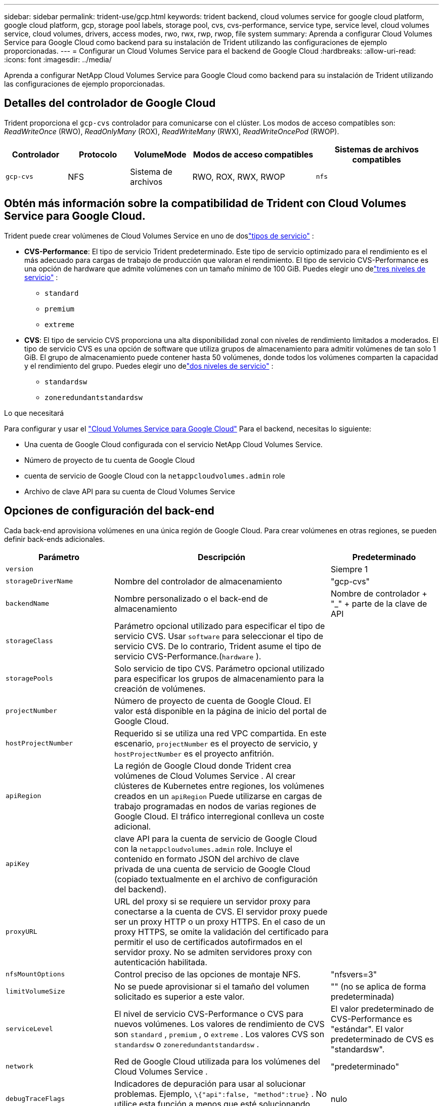 ---
sidebar: sidebar 
permalink: trident-use/gcp.html 
keywords: trident backend, cloud volumes service for google cloud platform, google cloud platform, gcp, storage pool labels, storage pool, cvs, cvs-performance, service type, service level, cloud volumes service, cloud volumes, drivers, access modes, rwo, rwx, rwp, rwop, file system 
summary: Aprenda a configurar Cloud Volumes Service para Google Cloud como backend para su instalación de Trident utilizando las configuraciones de ejemplo proporcionadas. 
---
= Configurar un Cloud Volumes Service para el backend de Google Cloud
:hardbreaks:
:allow-uri-read: 
:icons: font
:imagesdir: ../media/


[role="lead"]
Aprenda a configurar NetApp Cloud Volumes Service para Google Cloud como backend para su instalación de Trident utilizando las configuraciones de ejemplo proporcionadas.



== Detalles del controlador de Google Cloud

Trident proporciona el `gcp-cvs` controlador para comunicarse con el clúster. Los modos de acceso compatibles son: _ReadWriteOnce_ (RWO), _ReadOnlyMany_ (ROX), _ReadWriteMany_ (RWX), _ReadWriteOncePod_ (RWOP).

[cols="1, 1, 1, 2, 2"]
|===
| Controlador | Protocolo | VolumeMode | Modos de acceso compatibles | Sistemas de archivos compatibles 


| `gcp-cvs`  a| 
NFS
 a| 
Sistema de archivos
 a| 
RWO, ROX, RWX, RWOP
 a| 
`nfs`

|===


== Obtén más información sobre la compatibilidad de Trident con Cloud Volumes Service para Google Cloud.

Trident puede crear volúmenes de Cloud Volumes Service en uno de doslink:https://cloud.google.com/architecture/partners/netapp-cloud-volumes/service-types["tipos de servicio"^] :

* *CVS-Performance*: El tipo de servicio Trident predeterminado. Este tipo de servicio optimizado para el rendimiento es el más adecuado para cargas de trabajo de producción que valoran el rendimiento. El tipo de servicio CVS-Performance es una opción de hardware que admite volúmenes con un tamaño mínimo de 100 GiB. Puedes elegir uno delink:https://cloud.google.com/architecture/partners/netapp-cloud-volumes/service-levels#service_levels_for_the_cvs-performance_service_type["tres niveles de servicio"^] :
+
** `standard`
** `premium`
** `extreme`


* *CVS*: El tipo de servicio CVS proporciona una alta disponibilidad zonal con niveles de rendimiento limitados a moderados. El tipo de servicio CVS es una opción de software que utiliza grupos de almacenamiento para admitir volúmenes de tan solo 1 GiB. El grupo de almacenamiento puede contener hasta 50 volúmenes, donde todos los volúmenes comparten la capacidad y el rendimiento del grupo. Puedes elegir uno delink:https://cloud.google.com/architecture/partners/netapp-cloud-volumes/service-levels#service_levels_for_the_cvs_service_type["dos niveles de servicio"^] :
+
** `standardsw`
** `zoneredundantstandardsw`




.Lo que necesitará
Para configurar y usar el https://cloud.netapp.com/cloud-volumes-service-for-gcp?utm_source=NetAppTrident_ReadTheDocs&utm_campaign=Trident["Cloud Volumes Service para Google Cloud"^] Para el backend, necesitas lo siguiente:

* Una cuenta de Google Cloud configurada con el servicio NetApp Cloud Volumes Service.
* Número de proyecto de tu cuenta de Google Cloud
* cuenta de servicio de Google Cloud con la `netappcloudvolumes.admin` role
* Archivo de clave API para su cuenta de Cloud Volumes Service




== Opciones de configuración del back-end

Cada back-end aprovisiona volúmenes en una única región de Google Cloud. Para crear volúmenes en otras regiones, se pueden definir back-ends adicionales.

[cols="1, 2, 1"]
|===
| Parámetro | Descripción | Predeterminado 


| `version` |  | Siempre 1 


| `storageDriverName` | Nombre del controlador de almacenamiento | "gcp-cvs" 


| `backendName` | Nombre personalizado o el back-end de almacenamiento | Nombre de controlador + "_" + parte de la clave de API 


| `storageClass` | Parámetro opcional utilizado para especificar el tipo de servicio CVS. Usar `software` para seleccionar el tipo de servicio CVS. De lo contrario, Trident asume el tipo de servicio CVS-Performance.(`hardware` ). |  


| `storagePools` | Solo servicio de tipo CVS. Parámetro opcional utilizado para especificar los grupos de almacenamiento para la creación de volúmenes. |  


| `projectNumber` | Número de proyecto de cuenta de Google Cloud. El valor está disponible en la página de inicio del portal de Google Cloud. |  


| `hostProjectNumber` | Requerido si se utiliza una red VPC compartida. En este escenario, `projectNumber` es el proyecto de servicio, y `hostProjectNumber` es el proyecto anfitrión. |  


| `apiRegion` | La región de Google Cloud donde Trident crea volúmenes de Cloud Volumes Service . Al crear clústeres de Kubernetes entre regiones, los volúmenes creados en un `apiRegion` Puede utilizarse en cargas de trabajo programadas en nodos de varias regiones de Google Cloud. El tráfico interregional conlleva un coste adicional. |  


| `apiKey` | clave API para la cuenta de servicio de Google Cloud con la `netappcloudvolumes.admin` role. Incluye el contenido en formato JSON del archivo de clave privada de una cuenta de servicio de Google Cloud (copiado textualmente en el archivo de configuración del backend). |  


| `proxyURL` | URL del proxy si se requiere un servidor proxy para conectarse a la cuenta de CVS. El servidor proxy puede ser un proxy HTTP o un proxy HTTPS. En el caso de un proxy HTTPS, se omite la validación del certificado para permitir el uso de certificados autofirmados en el servidor proxy. No se admiten servidores proxy con autenticación habilitada. |  


| `nfsMountOptions` | Control preciso de las opciones de montaje NFS. | "nfsvers=3" 


| `limitVolumeSize` | No se puede aprovisionar si el tamaño del volumen solicitado es superior a este valor. | "" (no se aplica de forma predeterminada) 


| `serviceLevel` | El nivel de servicio CVS-Performance o CVS para nuevos volúmenes. Los valores de rendimiento de CVS son `standard` , `premium` , o `extreme` . Los valores CVS son `standardsw` o `zoneredundantstandardsw` . | El valor predeterminado de CVS-Performance es "estándar". El valor predeterminado de CVS es "standardsw". 


| `network` | Red de Google Cloud utilizada para los volúmenes del Cloud Volumes Service . | "predeterminado" 


| `debugTraceFlags` | Indicadores de depuración para usar al solucionar problemas. Ejemplo, `\{"api":false, "method":true}` . No utilice esta función a menos que esté solucionando problemas y necesite un registro detallado. | nulo 


| `allowedTopologies` | Para habilitar el acceso entre regiones, su definición de StorageClass para `allowedTopologies` Debe incluir todas las regiones. Por ejemplo:
`- key: topology.kubernetes.io/region
  values:
  - us-east1
  - europe-west1` |  
|===


== Opciones de aprovisionamiento de volúmenes

Es posible controlar el aprovisionamiento de volúmenes predeterminado en la `defaults` sección del archivo de configuración.

[cols=",,"]
|===
| Parámetro | Descripción | Predeterminado 


| `exportRule` | Las reglas de exportación para nuevos volúmenes. Debe ser una lista separada por comas de cualquier combinación de direcciones IPv4 o subredes IPv4 en notación CIDR. | "0.0.0.0/0" 


| `snapshotDir` | Acceso a la `.snapshot` directorio | "falso" 


| `snapshotReserve` | Porcentaje de volumen reservado para las Snapshot | "" (aceptar el valor predeterminado de CVS de 0) 


| `size` | El tamaño de los nuevos volúmenes. El rendimiento mínimo de CVS es de 100 GiB. El tamaño mínimo de CVS es de 1 GiB. | El tipo de servicio CVS-Performance tiene como valor predeterminado "100 GiB". El tipo de servicio CVS no establece un valor predeterminado, pero requiere un mínimo de 1 GiB. 
|===


== Ejemplos de tipos de servicio de CVS-Performance

Los siguientes ejemplos proporcionan configuraciones de muestra para el tipo de servicio CVS-Performance.

.Ejemplo 1: Configuración mínima
[%collapsible]
====
Esta es la configuración mínima de backend utilizando el tipo de servicio CVS-Performance predeterminado con el nivel de servicio "estándar" predeterminado.

[source, yaml]
----
---
version: 1
storageDriverName: gcp-cvs
projectNumber: "012345678901"
apiRegion: us-west2
apiKey:
  type: service_account
  project_id: my-gcp-project
  private_key_id: <id_value>
  private_key: |
    -----BEGIN PRIVATE KEY-----
    <key_value>
    -----END PRIVATE KEY-----
  client_email: cloudvolumes-admin-sa@my-gcp-project.iam.gserviceaccount.com
  client_id: "123456789012345678901"
  auth_uri: https://accounts.google.com/o/oauth2/auth
  token_uri: https://oauth2.googleapis.com/token
  auth_provider_x509_cert_url: https://www.googleapis.com/oauth2/v1/certs
  client_x509_cert_url: https://www.googleapis.com/robot/v1/metadata/x509/cloudvolumes-admin-sa%40my-gcp-project.iam.gserviceaccount.com
----
====
.Ejemplo 2: Configuración del nivel de servicio
[%collapsible]
====
Este ejemplo ilustra las opciones de configuración del backend, incluyendo el nivel de servicio y los valores predeterminados de volumen.

[source, yaml]
----
---
version: 1
storageDriverName: gcp-cvs
projectNumber: '012345678901'
apiRegion: us-west2
apiKey:
  type: service_account
  project_id: my-gcp-project
  private_key_id: "<id_value>"
  private_key: |
    -----BEGIN PRIVATE KEY-----
    <key_value>
    -----END PRIVATE KEY-----
  client_email: cloudvolumes-admin-sa@my-gcp-project.iam.gserviceaccount.com
  client_id: '123456789012345678901'
  auth_uri: https://accounts.google.com/o/oauth2/auth
  token_uri: https://oauth2.googleapis.com/token
  auth_provider_x509_cert_url: https://www.googleapis.com/oauth2/v1/certs
  client_x509_cert_url: https://www.googleapis.com/robot/v1/metadata/x509/cloudvolumes-admin-sa%40my-gcp-project.iam.gserviceaccount.com
proxyURL: http://proxy-server-hostname/
nfsMountOptions: vers=3,proto=tcp,timeo=600
limitVolumeSize: 10Ti
serviceLevel: premium
defaults:
  snapshotDir: 'true'
  snapshotReserve: '5'
  exportRule: 10.0.0.0/24,10.0.1.0/24,10.0.2.100
  size: 5Ti
----
====
.Ejemplo 3: Configuración de grupo virtual
[%collapsible]
====
Esta muestra utiliza `storage` para configurar grupos virtuales y el `StorageClasses` que hacen referencia a ellos. Referirse a<<Definiciones de clases de almacenamiento>> para ver cómo se definieron las clases de almacenamiento.

Aquí se establecen valores predeterminados específicos para todos los grupos virtuales, que definen `snapshotReserve` al 5% y el `exportRule` a 0.0.0.0/0. Los grupos virtuales se definen en el `storage` sección. Cada grupo virtual individual define su propio `serviceLevel` , y algunos grupos sobrescriben los valores predeterminados. Se utilizaron etiquetas de piscinas virtuales para diferenciar las piscinas en función de `performance` y `protection` .

[source, yaml]
----
---
version: 1
storageDriverName: gcp-cvs
projectNumber: '012345678901'
apiRegion: us-west2
apiKey:
  type: service_account
  project_id: my-gcp-project
  private_key_id: "<id_value>"
  private_key: |
    -----BEGIN PRIVATE KEY-----
    <key_value>
    -----END PRIVATE KEY-----
  client_email: cloudvolumes-admin-sa@my-gcp-project.iam.gserviceaccount.com
  client_id: '123456789012345678901'
  auth_uri: https://accounts.google.com/o/oauth2/auth
  token_uri: https://oauth2.googleapis.com/token
  auth_provider_x509_cert_url: https://www.googleapis.com/oauth2/v1/certs
  client_x509_cert_url: https://www.googleapis.com/robot/v1/metadata/x509/cloudvolumes-admin-sa%40my-gcp-project.iam.gserviceaccount.com
nfsMountOptions: vers=3,proto=tcp,timeo=600
defaults:
  snapshotReserve: '5'
  exportRule: 0.0.0.0/0
labels:
  cloud: gcp
region: us-west2
storage:
- labels:
    performance: extreme
    protection: extra
  serviceLevel: extreme
  defaults:
    snapshotDir: 'true'
    snapshotReserve: '10'
    exportRule: 10.0.0.0/24
- labels:
    performance: extreme
    protection: standard
  serviceLevel: extreme
- labels:
    performance: premium
    protection: extra
  serviceLevel: premium
  defaults:
    snapshotDir: 'true'
    snapshotReserve: '10'
- labels:
    performance: premium
    protection: standard
  serviceLevel: premium
- labels:
    performance: standard
  serviceLevel: standard

----
====


=== Definiciones de clases de almacenamiento

Las siguientes definiciones de StorageClass se aplican al ejemplo de configuración de grupo virtual. Usando `parameters.selector` , puede especificar para cada StorageClass el grupo virtual utilizado para alojar un volumen. El volumen tendrá los aspectos definidos en el pool elegido.

.Ejemplo de clase de almacenamiento
[%collapsible]
====
[source, yaml]
----
---
apiVersion: storage.k8s.io/v1
kind: StorageClass
metadata:
  name: cvs-extreme-extra-protection
provisioner: csi.trident.netapp.io
parameters:
  selector: performance=extreme; protection=extra
allowVolumeExpansion: true
---
apiVersion: storage.k8s.io/v1
kind: StorageClass
metadata:
  name: cvs-extreme-standard-protection
provisioner: csi.trident.netapp.io
parameters:
  selector: performance=premium; protection=standard
allowVolumeExpansion: true
---
apiVersion: storage.k8s.io/v1
kind: StorageClass
metadata:
  name: cvs-premium-extra-protection
provisioner: csi.trident.netapp.io
parameters:
  selector: performance=premium; protection=extra
allowVolumeExpansion: true
---
apiVersion: storage.k8s.io/v1
kind: StorageClass
metadata:
  name: cvs-premium
provisioner: csi.trident.netapp.io
parameters:
  selector: performance=premium; protection=standard
allowVolumeExpansion: true
---
apiVersion: storage.k8s.io/v1
kind: StorageClass
metadata:
  name: cvs-standard
provisioner: csi.trident.netapp.io
parameters:
  selector: performance=standard
allowVolumeExpansion: true
---
apiVersion: storage.k8s.io/v1
kind: StorageClass
metadata:
  name: cvs-extra-protection
provisioner: csi.trident.netapp.io
parameters:
  selector: protection=extra
allowVolumeExpansion: true

----
====
* La primera clase de almacenamiento(`cvs-extreme-extra-protection` ) se asigna al primer grupo virtual. Esta es la única piscina que ofrece un rendimiento extremo con una reserva instantánea del 10%.
* La última clase de almacenamiento(`cvs-extra-protection` ) menciona cualquier grupo de almacenamiento que proporcione una reserva de instantáneas del 10%. Trident decide qué grupo virtual se selecciona y garantiza que se cumpla el requisito de reserva de instantáneas.




== Ejemplos de tipos de servicio de CVS

Los siguientes ejemplos proporcionan configuraciones de muestra para el tipo de servicio CVS.

.Ejemplo 1: Configuración mínima
[%collapsible]
====
Esta es la configuración mínima de backend que utiliza `storageClass` para especificar el tipo de servicio CVS y el valor predeterminado `standardsw` nivel de servicio.

[source, yaml]
----
---
version: 1
storageDriverName: gcp-cvs
projectNumber: '012345678901'
storageClass: software
apiRegion: us-east4
apiKey:
  type: service_account
  project_id: my-gcp-project
  private_key_id: "<id_value>"
  private_key: |
    -----BEGIN PRIVATE KEY-----
    <key_value>
    -----END PRIVATE KEY-----
  client_email: cloudvolumes-admin-sa@my-gcp-project.iam.gserviceaccount.com
  client_id: '123456789012345678901'
  auth_uri: https://accounts.google.com/o/oauth2/auth
  token_uri: https://oauth2.googleapis.com/token
  auth_provider_x509_cert_url: https://www.googleapis.com/oauth2/v1/certs
  client_x509_cert_url: https://www.googleapis.com/robot/v1/metadata/x509/cloudvolumes-admin-sa%40my-gcp-project.iam.gserviceaccount.com
serviceLevel: standardsw
----
====
.Ejemplo 2: Configuración del grupo de almacenamiento
[%collapsible]
====
Esta configuración de backend de ejemplo utiliza `storagePools` para configurar un grupo de almacenamiento.

[source, yaml]
----
---
version: 1
storageDriverName: gcp-cvs
backendName: gcp-std-so-with-pool
projectNumber: '531265380079'
apiRegion: europe-west1
apiKey:
  type: service_account
  project_id: cloud-native-data
  private_key_id: "<id_value>"
  private_key: |-
    -----BEGIN PRIVATE KEY-----
    <key_value>
    -----END PRIVATE KEY-----
  client_email: cloudvolumes-admin-sa@cloud-native-data.iam.gserviceaccount.com
  client_id: '107071413297115343396'
  auth_uri: https://accounts.google.com/o/oauth2/auth
  token_uri: https://oauth2.googleapis.com/token
  auth_provider_x509_cert_url: https://www.googleapis.com/oauth2/v1/certs
  client_x509_cert_url: https://www.googleapis.com/robot/v1/metadata/x509/cloudvolumes-admin-sa%40cloud-native-data.iam.gserviceaccount.com
storageClass: software
zone: europe-west1-b
network: default
storagePools:
- 1bc7f380-3314-6005-45e9-c7dc8c2d7509
serviceLevel: Standardsw

----
====


== El futuro

Después de crear el archivo de configuración del back-end, ejecute el siguiente comando:

[listing]
----
tridentctl create backend -f <backend-file>
----
Si la creación del back-end falla, algo está mal con la configuración del back-end. Puede ver los registros para determinar la causa ejecutando el siguiente comando:

[listing]
----
tridentctl logs
----
Después de identificar y corregir el problema con el archivo de configuración, puede ejecutar de nuevo el comando create.
